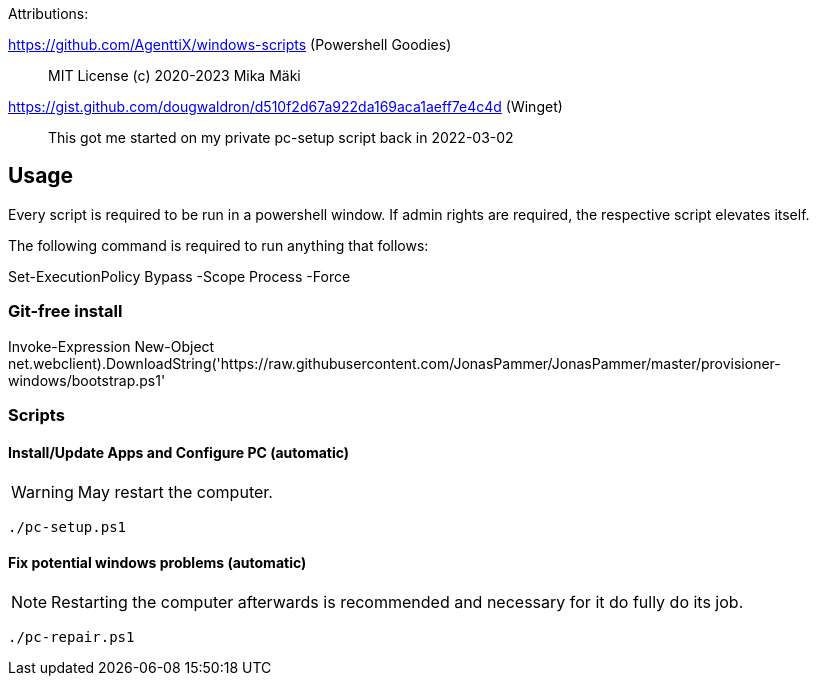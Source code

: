 Attributions:

https://github.com/AgenttiX/windows-scripts (Powershell Goodies)::
MIT License (c) 2020-2023 Mika Mäki

https://gist.github.com/dougwaldron/d510f2d67a922da169aca1aeff7e4c4d (Winget)::
This got me started on my private pc-setup script back in 2022-03-02


## Usage

Every script is required to be run in a powershell window.
If admin rights are required, the respective script elevates itself.

The following command is required to run anything that follows:

[source,powershell]
====
Set-ExecutionPolicy Bypass -Scope Process -Force
====

### Git-free install

[source,powershell]
====
Invoke-Expression ((New-Object net.webclient).DownloadString('https://raw.githubusercontent.com/JonasPammer/JonasPammer/master/provisioner-windows/bootstrap.ps1'))
====

### Scripts

#### Install/Update Apps and Configure PC (automatic)

[WARNING]
May restart the computer.

[source,powershell]
====
 ./pc-setup.ps1
====

#### Fix potential windows problems (automatic)

[NOTE]
Restarting the computer afterwards is recommended and necessary for it do fully do its job.

[source,powershell]
====
 ./pc-repair.ps1
====

